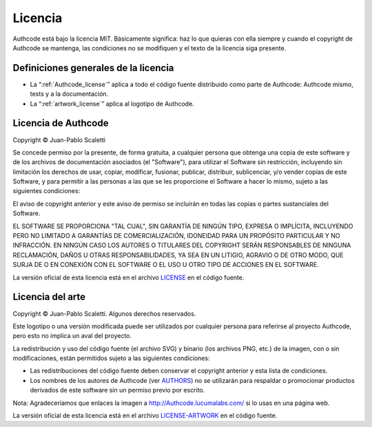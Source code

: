 .. _license:

============================
Licencia
============================

Authcode está bajo la licencia MIT. Básicamente significa: haz lo que quieras con ella siempre y cuando el copyright de Authcode se mantenga, las condiciones no se modifiquen y el texto de la licencia siga presente.

Definiciones generales de la licencia
---------------------------------------

- La “:ref:`Authcode_license`” aplica a todo el código fuente distribuido como parte de Authcode: Authcode mismo, tests y a la documentación.

- La “:ref:`artwork_license`” aplica al logotipo de Authcode.


.. _Authcode_license:

Licencia de Authcode
---------------------------------------

Copyright © Juan-Pablo Scaletti

Se concede permiso por la presente, de forma gratuita, a cualquier persona que obtenga una copia de este software y de los archivos de documentación asociados (el "Software"), para utilizar el Software sin restricción, incluyendo sin limitación los derechos de usar, copiar, modificar, fusionar, publicar, distribuir, sublicenciar, y/o vender copias de este Software, y para permitir a las personas a las que se les proporcione el Software a hacer lo mismo, sujeto a las siguientes condiciones:

El aviso de copyright anterior y este aviso de permiso se incluirán en todas
las copias o partes sustanciales del Software.

EL SOFTWARE SE PROPORCIONA "TAL CUAL", SIN GARANTÍA DE NINGÚN TIPO, EXPRESA O IMPLÍCITA, INCLUYENDO PERO NO LIMITADO A GARANTÍAS DE COMERCIALIZACIÓN, IDONEIDAD PARA UN PROPÓSITO PARTICULAR Y NO INFRACCIÓN. EN NINGÚN CASO LOS AUTORES O TITULARES DEL COPYRIGHT SERÁN RESPONSABLES DE NINGUNA RECLAMACIÓN, DAÑOS U OTRAS RESPONSABILIDADES, YA SEA EN UN LITIGIO, AGRAVIO O DE OTRO MODO, QUE SURJA DE O EN CONEXIÓN CON EL SOFTWARE O EL USO U OTRO TIPO DE ACCIONES EN EL SOFTWARE.

La versión oficial de esta licencia está en el archivo `LICENSE <http://github.com/lucuma/Authcode/blob/master/LICENSE>`_ en el código fuente.


.. _artwork_license:

Licencia del arte
---------------------------------------

Copyright © Juan-Pablo Scaletti.
Algunos derechos reservados.

Este logotipo o una versión modificada puede ser utilizados por cualquier persona para referirse al proyecto Authcode, pero esto no implica un aval del proyecto.

La redistribución y uso del código fuente (el archivo SVG) y binario (los archivos
PNG, etc.) de la imagen, con o sin modificaciones, están permitidos sujeto a las siguientes condiciones:

* Las redistribuciones del código fuente deben conservar el copyright anterior y esta lista de condiciones.

* Los nombres de los autores de Authcode (ver `AUTHORS <http://github.com/lucuma/Authcode/blob/master/AUTHORS>`_) no se utilizarán para respaldar o promocionar productos derivados de este software sin un permiso previo por escrito.

Nota: Agradeceríamos que enlaces la imagen a http://Authcode.lucumalabs.com/ si lo usas en una página web.

La versión oficial de esta licencia está en el archivo `LICENSE-ARTWORK <http://github.com/lucuma/Authcode/blob/master/artwork/LICENSE-ARTWORK>`_ en el código fuente.
